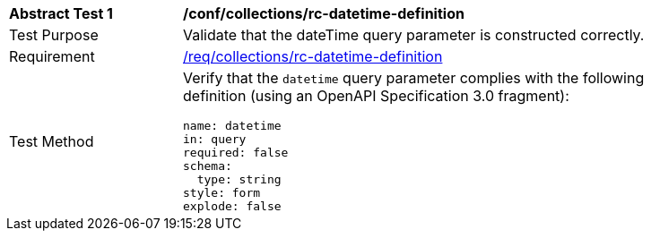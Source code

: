 [[ats_collections_rc-datetime-definition]]
[width="90%",cols="2,6a"]
|===
^|*Abstract Test {counter:ats-id}* |*/conf/collections/rc-datetime-definition*
^|Test Purpose |Validate that the dateTime query parameter is constructed correctly.
^|Requirement |<<req_collections_rc-datetime-definition,/req/collections/rc-datetime-definition>>
^|Test Method |Verify that the `datetime` query parameter complies with the following definition (using an OpenAPI Specification 3.0 fragment):

[source,YAML]
----
name: datetime
in: query
required: false
schema:
  type: string
style: form
explode: false
----
|===
